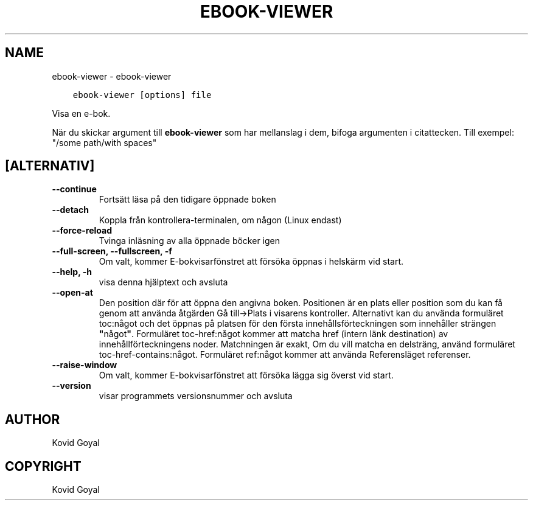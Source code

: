 .\" Man page generated from reStructuredText.
.
.TH "EBOOK-VIEWER" "1" "december 11, 2020" "5.7.0" "calibre"
.SH NAME
ebook-viewer \- ebook-viewer
.
.nr rst2man-indent-level 0
.
.de1 rstReportMargin
\\$1 \\n[an-margin]
level \\n[rst2man-indent-level]
level margin: \\n[rst2man-indent\\n[rst2man-indent-level]]
-
\\n[rst2man-indent0]
\\n[rst2man-indent1]
\\n[rst2man-indent2]
..
.de1 INDENT
.\" .rstReportMargin pre:
. RS \\$1
. nr rst2man-indent\\n[rst2man-indent-level] \\n[an-margin]
. nr rst2man-indent-level +1
.\" .rstReportMargin post:
..
.de UNINDENT
. RE
.\" indent \\n[an-margin]
.\" old: \\n[rst2man-indent\\n[rst2man-indent-level]]
.nr rst2man-indent-level -1
.\" new: \\n[rst2man-indent\\n[rst2man-indent-level]]
.in \\n[rst2man-indent\\n[rst2man-indent-level]]u
..
.INDENT 0.0
.INDENT 3.5
.sp
.nf
.ft C
ebook\-viewer [options] file
.ft P
.fi
.UNINDENT
.UNINDENT
.sp
Visa en e\-bok.
.sp
När du skickar argument till \fBebook\-viewer\fP som har mellanslag i dem, bifoga argumenten i citattecken. Till exempel: "/some path/with spaces"
.SH [ALTERNATIV]
.INDENT 0.0
.TP
.B \-\-continue
Fortsätt läsa på den tidigare öppnade boken
.UNINDENT
.INDENT 0.0
.TP
.B \-\-detach
Koppla från kontrollera\-terminalen, om någon (Linux endast)
.UNINDENT
.INDENT 0.0
.TP
.B \-\-force\-reload
Tvinga inläsning av alla öppnade böcker igen
.UNINDENT
.INDENT 0.0
.TP
.B \-\-full\-screen, \-\-fullscreen, \-f
Om valt, kommer E\-bokvisarfönstret att försöka öppnas i helskärm vid start.
.UNINDENT
.INDENT 0.0
.TP
.B \-\-help, \-h
visa denna hjälptext och avsluta
.UNINDENT
.INDENT 0.0
.TP
.B \-\-open\-at
Den position där för att öppna den angivna boken. Positionen är en plats eller position som du kan få genom att använda åtgärden Gå till\->Plats i visarens kontroller. Alternativt kan du använda formuläret toc:något och det öppnas på platsen för den första innehållsförteckningen som innehåller strängen \fB"\fPnågot\fB"\fP\&. Formuläret toc\-href:något kommer att matcha href (intern länk destination) av innehållförteckningens noder. Matchningen är exakt, Om du vill matcha en delsträng, använd formuläret toc\-href\-contains:något. Formuläret ref:något kommer att använda Referensläget referenser.
.UNINDENT
.INDENT 0.0
.TP
.B \-\-raise\-window
Om valt, kommer E\-bokvisarfönstret att försöka lägga sig överst vid start.
.UNINDENT
.INDENT 0.0
.TP
.B \-\-version
visar programmets versionsnummer och avsluta
.UNINDENT
.SH AUTHOR
Kovid Goyal
.SH COPYRIGHT
Kovid Goyal
.\" Generated by docutils manpage writer.
.
